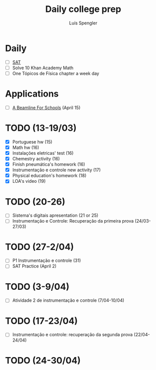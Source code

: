 #+REVEAL_ROOT: https://cdn.jsdelivr.net/npm/reveal.js
#+REVEAL_REVEAL_JS_VERSION: 4
#+REVEAL_TRANS: linear
#+REVEAL_THEME: moon
#+OPTIONS: timestamp:nil toc:nil num:nil
#+Title: Daily college prep
#+Author: Luís Spengler

* Daily
+ [ ] [[https://www.khanacademy.org/mission/sat/][SAT]]
+ [ ] Solve 10 Khan Academy Math
+ [ ] One Tópicos de Física chapter a week day

* Applications
- [ ] [[https://beamlineforschools.cern/][A Beamline For Schools]] (April 15)

* TODO (13-19/03)
+ [X] Portuguese hw (15)
+ [X] Math hw (16)
+ [X] Instalações eletricas' test (16)
+ [X] Chemestry activity (16)
+ [X] Finish pneumática's homework (16)
+ [X] Instrumentação e controle new activity (17)
+ [X] Physical education's homework (18)
+ [X] LOA's video (19)

* TODO (20-26)
+ [ ] Sistema's digitais apresentation (21 or 25)
+ [ ] Instrumentação e Controle: Recuperação da primeira prova (24/03-27/03)

* TODO (27-2/04)
+ [ ] P1 Instrumentação e controle (31)
+ [ ] SAT Practice (April 2)

* TODO (3-9/04)
+ [ ] Atividade 2 de instrumentação e controle (7/04-10/04)

* TODO (17-23/04)
+ [ ] Instrumentação e controle: recuperação da segunda prova (22/04-24/04)
* TODO (24-30/04)
